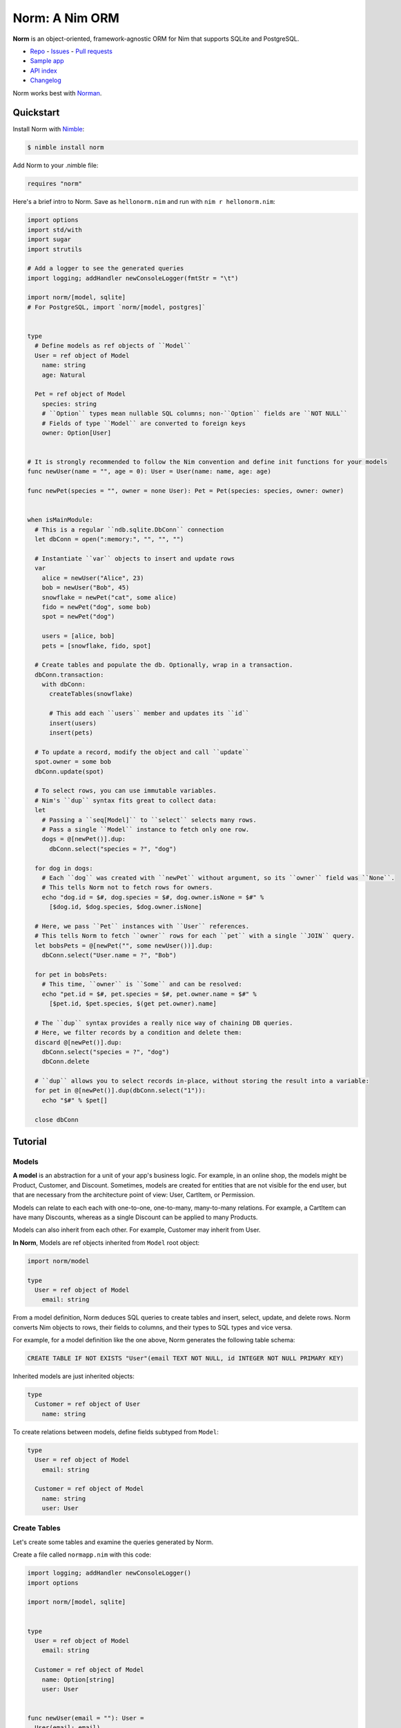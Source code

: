 ***************
Norm: A Nim ORM
***************

.. image:: https://travis-ci.com/moigagoo/norm.svg?branch=develop
    :alt: Build Status
    :target: https://travis-ci.com/moigagoo/norm

.. image:: https://raw.githubusercontent.com/yglukhov/nimble-tag/master/nimble.png
    :alt: Nimble
    :target: https://nimble.directory/pkg/norm


**Norm** is an object-oriented, framework-agnostic ORM for Nim that supports SQLite and PostgreSQL.

-   `Repo <https://github.com/moigagoo/norm>`__
    -   `Issues <https://github.com/moigagoo/norm/issues>`__
    -   `Pull requests <https://github.com/moigagoo/norm/pulls>`__
-   `Sample app <https://github.com/moigagoo/norm-sample-webapp>`__
-   `API index <theindex.html>`__
-   `Changelog <https://github.com/moigagoo/norm/blob/develop/changelog.rst>`__

Norm works best with `Norman <https://moigagoo.github.io/norman/norman.html>`__.


Quickstart
==========

Install Norm with `Nimble <https://github.com/nim-lang/nimble>`_:

.. code-block::

    $ nimble install norm

Add Norm to your .nimble file:

.. code-block:: nim

    requires "norm"

Here's a brief intro to Norm. Save as ``hellonorm.nim`` and run with ``nim r hellonorm.nim``:

.. code-block:: nim

    import options
    import std/with
    import sugar
    import strutils

    # Add a logger to see the generated queries
    import logging; addHandler newConsoleLogger(fmtStr = "\t")

    import norm/[model, sqlite]
    # For PostgreSQL, import `norm/[model, postgres]`


    type
      # Define models as ref objects of ``Model``
      User = ref object of Model
        name: string
        age: Natural

      Pet = ref object of Model
        species: string
        # ``Option`` types mean nullable SQL columns; non-``Option`` fields are ``NOT NULL``
        # Fields of type ``Model`` are converted to foreign keys
        owner: Option[User]


    # It is strongly recommended to follow the Nim convention and define init functions for your models
    func newUser(name = "", age = 0): User = User(name: name, age: age)

    func newPet(species = "", owner = none User): Pet = Pet(species: species, owner: owner)


    when isMainModule:
      # This is a regular ``ndb.sqlite.DbConn`` connection
      let dbConn = open(":memory:", "", "", "")

      # Instantiate ``var`` objects to insert and update rows
      var
        alice = newUser("Alice", 23)
        bob = newUser("Bob", 45)
        snowflake = newPet("cat", some alice)
        fido = newPet("dog", some bob)
        spot = newPet("dog")

        users = [alice, bob]
        pets = [snowflake, fido, spot]

      # Create tables and populate the db. Optionally, wrap in a transaction.
      dbConn.transaction:
        with dbConn:
          createTables(snowflake)

          # This add each ``users`` member and updates its ``id``
          insert(users)
          insert(pets)

      # To update a record, modify the object and call ``update``
      spot.owner = some bob
      dbConn.update(spot)

      # To select rows, you can use immutable variables.
      # Nim's ``dup`` syntax fits great to collect data:
      let
        # Passing a ``seq[Model]`` to ``select`` selects many rows.
        # Pass a single ``Model`` instance to fetch only one row.
        dogs = @[newPet()].dup:
          dbConn.select("species = ?", "dog")

      for dog in dogs:
        # Each ``dog`` was created with ``newPet`` without argument, so its ``owner`` field was ``None``.
        # This tells Norm not to fetch rows for owners.
        echo "dog.id = $#, dog.species = $#, dog.owner.isNone = $#" %
          [$dog.id, $dog.species, $dog.owner.isNone]

      # Here, we pass ``Pet`` instances with ``User`` references.
      # This tells Norm to fetch ``owner`` rows for each ``pet`` with a single ``JOIN`` query.
      let bobsPets = @[newPet("", some newUser())].dup:
        dbConn.select("User.name = ?", "Bob")

      for pet in bobsPets:
        # This time, ``owner`` is ``Some`` and can be resolved:
        echo "pet.id = $#, pet.species = $#, pet.owner.name = $#" %
          [$pet.id, $pet.species, $(get pet.owner).name]

      # The ``dup`` syntax provides a really nice way of chaining DB queries.
      # Here, we filter records by a condition and delete them:
      discard @[newPet()].dup:
        dbConn.select("species = ?", "dog")
        dbConn.delete

      # ``dup`` allows you to select records in-place, without storing the result into a variable:
      for pet in @[newPet()].dup(dbConn.select("1")):
        echo "$#" % $pet[]

      close dbConn


Tutorial
=========

Models
------

**A model** is an abstraction for a unit of your app's business logic. For example, in an online shop, the models might be Product, Customer, and Discount. Sometimes, models are created for entities that are not visible for the end user, but that are necessary from the architecture point of view: User, CartItem, or Permission.

Models can relate to each each with one-to-one, one-to-many, many-to-many relations. For example, a CartItem can have many Discounts, whereas as a single Discount can be applied to many Products.

Models can also inherit from each other. For example, Customer may inherit from User.

**In Norm**, Models are ref objects inherited from ``Model`` root object:

.. code-block:: nim

    import norm/model

    type
      User = ref object of Model
        email: string

From a model definition, Norm deduces SQL queries to create tables and insert, select, update, and delete rows. Norm converts Nim objects to rows, their fields to columns, and their types to SQL types and vice versa.

For example, for a model definition like the one above, Norm generates the following table schema:

.. code-block:: sql

    CREATE TABLE IF NOT EXISTS "User"(email TEXT NOT NULL, id INTEGER NOT NULL PRIMARY KEY)

Inherited models are just inherited objects:

.. code-block:: nim

    type
      Customer = ref object of User
        name: string

To create relations between models, define fields subtyped from ``Model``:

.. code-block:: nim

    type
      User = ref object of Model
        email: string

      Customer = ref object of Model
        name: string
        user: User


Create Tables
-------------

Let's create some tables and examine the queries generated by Norm.

Create a file called ``normapp.nim`` with this code:

.. code-block:: nim

    import logging; addHandler newConsoleLogger()
    import options

    import norm/[model, sqlite]


    type
      User = ref object of Model
        email: string

      Customer = ref object of Model
        name: Option[string]
        user: User


    func newUser(email = ""): User =
      User(email: email)

    func newCustomer(name = none string, user = newUser()): Customer =
      Customer(name: name, user: user)


    let dbConn = open("normapp.db", "", "", "")

    dbConn.createTables(newCustomer())

    close dbConn

Run the file with ``nim r normapp.nim``. You'll see the generated queries in stdout (formatting added to improve readability):

.. code-block:: sql

    CREATE TABLE IF NOT EXISTS "User"(
        email TEXT NOT NULL,
        id INTEGER NOT NULL PRIMARY KEY
    )

    CREATE TABLE IF NOT EXISTS "Customer"(
        name TEXT,
        user INTEGER NOT NULL,
        id INTEGER NOT NULL PRIMARY KEY,
        FOREIGN KEY(user) REFERENCES "User"(id)
    )

Let's take a closer look at this line:

.. code-block:: nim

    dbConn.createTables(newCustomer())

``createTables`` proc takes a model instance and generates a table schema for it. For each of the instance's fields, a column is generated. If a field is itself a ``Model``, a foreign key is added. ``Option`` fields are nullable, non-``Option`` ones are ``NOT NULL``.

Note that a single ``createTables`` call generated two table schemas. That's because model ``Customer`` refers to ``User``, and therefore its table can't be created without the table for ``User`` existing beforehand. Norm makes sure all dependency tables are created before creating the one that ``createTables`` was actually called with. That's actually why the proc is called ``createTables`` and not ``createTable``.

    Make sure to instantiate models with ``Model`` fields so that these fields are not ``nil``. Otherwise, Norm won't be able to create a table schema for them.

To keep the code more explicit, feel free to call both ``dbConn.createTables(newUser())`` and ``dbConn.createTables(newCustomer())``. The worst thing to happen is the same query being called twice, but since they both have a ``IF NOT EXISTS`` constraint, the table will be created only once.

    Note that ``id`` column is created despite not being present in ``User`` definition. That's because it's a special read-only field maintained automatically by Norm. It represents row id in the database.

    **Do not define id field or manually update its value.**


Insert Rows
-----------

To insert rows, use ``insert`` procs. There is a variant that takes a single model instance or a sequence of them.

instances passed to ``insert`` must be mutable for Norm to be able to update their ``id`` fields.

Add ``import std/with`` line to imports and this code before ``close dbConn``:

.. code-block:: nim

    var
      user1 = newUser("foo@foo.foo")
      user2 = newUser("bar@bar.bar")
      alice = newCustomer(some "Alice", user1)
      bob = newCustomer(some "Bob", user1)
      sam = newCustomer(some "Sam", user2 )

      users = [user1, user2]

    with dbConn:
      insert users

      insert alice
      insert bob

      insert user2
      insert sam

Run the code and examine the queries (previous queries omitted for readability):

.. code-block:: sql

    INSERT INTO "User" (email) VALUES(?) <- @['foo@foo.foo']
    INSERT INTO "Customer" (name, user) VALUES(?, ?) <- @['Alice', 3]
    INSERT INTO "Customer" (name, user) VALUES(?, ?) <- @['Bob', 3]
    INSERT INTO "User" (email) VALUES(?) <- @['bar@bar.bar']
    INSERT INTO "Customer" (name, user) VALUES(?, ?) <- @['Sam', 4]

When Norm attempts to insert ``alice``, it will see that ``user1`` that it referenced in it has not been inserted, so there's no ``id`` to store in foreign key. So, Norm inserts ``user1`` automatically and then uses its new ``id`` (in this case, 1) as the foreign key value.

With ``bob``, there's no need to do that since ``user1`` is already in the database.

You can insert dependency models explicitly to make the code more verbose, as we do with ``user2`` and ``sam``.


Contributing
============

Any contributions are welcome: pull requests, code reviews, documentation improvements, bug reports, and feature requests.

-   See the [issues on GitHub](http://github.com/moigagoo/norm/issues).

-   Run the tests before and after you change the code.

    The recommended way to run the tests is via [Docker](https://www.docker.com/) and [Docker Compose](https://docs.docker.com/compose/):

    .. code-block::

        $ docker-compose run --rm tests                     # run all test suites
        $ docker-compose run --rm test tests/tmodel.nim     # run a single test suite

-   Use camelCase instead of snake_case.

-   New procs must have a documentation comment. If you modify an existing proc, update the comment.

-   Apart from the code that implements a feature or fixes a bug, PRs are required to ship necessary tests and a changelog updates.


❤ Contributors ❤
------------------

Norm would not be where it is today without the efforts of these fine folks: `https://github.com/moigagoo/norm/graphs/contributors <https://github.com/moigagoo/norm/graphs/contributors>`_
